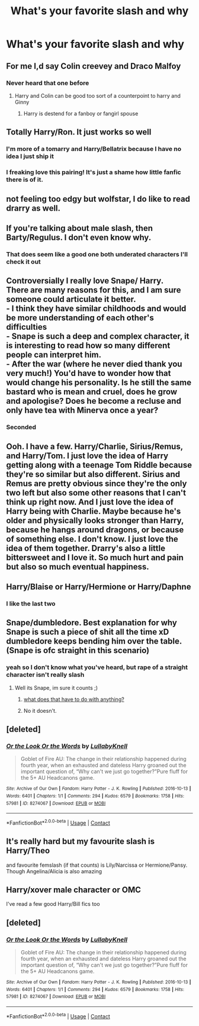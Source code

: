 #+TITLE: What's your favorite slash and why

* What's your favorite slash and why
:PROPERTIES:
:Author: D_R_Riddle
:Score: 12
:DateUnix: 1597524723.0
:DateShort: 2020-Aug-16
:FlairText: Discussion
:END:

** For me I,d say Colin creevey and Draco Malfoy
:PROPERTIES:
:Author: Thorfan23
:Score: 8
:DateUnix: 1597526793.0
:DateShort: 2020-Aug-16
:END:

*** Never heard that one before
:PROPERTIES:
:Author: D_R_Riddle
:Score: 7
:DateUnix: 1597526817.0
:DateShort: 2020-Aug-16
:END:

**** Harry and Colin can be good too sort of a counterpoint to harry and Ginny
:PROPERTIES:
:Author: Thorfan23
:Score: 5
:DateUnix: 1597527298.0
:DateShort: 2020-Aug-16
:END:

***** Harry is destend for a fanboy or fangirl spouse
:PROPERTIES:
:Author: D_R_Riddle
:Score: 3
:DateUnix: 1597534114.0
:DateShort: 2020-Aug-16
:END:


** Totally Harry/Ron. It just works so well
:PROPERTIES:
:Author: Bleepbloopbotz2
:Score: 12
:DateUnix: 1597524788.0
:DateShort: 2020-Aug-16
:END:

*** I'm more of a tomarry and Harry/Bellatrix because I have no idea I just ship it
:PROPERTIES:
:Author: D_R_Riddle
:Score: 6
:DateUnix: 1597524873.0
:DateShort: 2020-Aug-16
:END:


*** I freaking love this pairing! It's just a shame how little fanfic there is of it.
:PROPERTIES:
:Author: tiredandunderwhelmed
:Score: 3
:DateUnix: 1597531294.0
:DateShort: 2020-Aug-16
:END:


** not feeling too edgy but wolfstar, I do like to read drarry as well.
:PROPERTIES:
:Author: angelusblanc
:Score: 5
:DateUnix: 1597536512.0
:DateShort: 2020-Aug-16
:END:


** If you're talking about male slash, then Barty/Regulus. I don't even know why.
:PROPERTIES:
:Author: IceLeopard05
:Score: 5
:DateUnix: 1597548741.0
:DateShort: 2020-Aug-16
:END:

*** That does seem like a good one both underated characters I'll check it out
:PROPERTIES:
:Author: D_R_Riddle
:Score: 1
:DateUnix: 1597548804.0
:DateShort: 2020-Aug-16
:END:


** Controversially I really love Snape/ Harry.\\
There are many reasons for this, and I am sure someone could articulate it better.\\
- I think they have similar childhoods and would be more understanding of each other's difficulties\\
- Snape is such a deep and complex character, it is interesting to read how so many different people can interpret him.\\
- After the war (where he never died thank you very much!) You'd have to wonder how that would change his personality. Is he still the same bastard who is mean and cruel, does he grow and apologise? Does he become a recluse and only have tea with Minerva once a year?
:PROPERTIES:
:Author: OliverWoolfe72
:Score: 5
:DateUnix: 1597654020.0
:DateShort: 2020-Aug-17
:END:

*** Seconded
:PROPERTIES:
:Author: SpiceySandwich
:Score: 1
:DateUnix: 1597704302.0
:DateShort: 2020-Aug-18
:END:


** Ooh. I have a few. Harry/Charlie, Sirius/Remus, and Harry/Tom. I just love the idea of Harry getting along with a teenage Tom Riddle because they're so similar but also different. Sirius and Remus are pretty obvious since they're the only two left but also some other reasons that I can't think up right now. And I just love the idea of Harry being with Charlie. Maybe because he's older and physically looks stronger than Harry, because he hangs around dragons, or because of something else. I don't know. I just love the idea of them together. Drarry's also a little bittersweet and I love it. So much hurt and pain but also so much eventual happiness.
:PROPERTIES:
:Author: CyberWolfWrites
:Score: 4
:DateUnix: 1597542319.0
:DateShort: 2020-Aug-16
:END:


** Harry/Blaise or Harry/Hermione or Harry/Daphne
:PROPERTIES:
:Author: WitchingH0ur666
:Score: 2
:DateUnix: 1597531054.0
:DateShort: 2020-Aug-16
:END:

*** I like the last two
:PROPERTIES:
:Author: D_R_Riddle
:Score: 5
:DateUnix: 1597531089.0
:DateShort: 2020-Aug-16
:END:


** Snape/dumbledore. Best explanation for why Snape is such a piece of shit all the time xD dumbledore keeps bending him over the table. (Snape is ofc straight in this scenario)
:PROPERTIES:
:Author: luminphoenix
:Score: 1
:DateUnix: 1597537594.0
:DateShort: 2020-Aug-16
:END:

*** yeah so I don't know what you've heard, but rape of a straight character isn't really slash
:PROPERTIES:
:Author: karigan_g
:Score: 3
:DateUnix: 1597586239.0
:DateShort: 2020-Aug-16
:END:

**** Well its Snape, im sure it counts ;)
:PROPERTIES:
:Author: luminphoenix
:Score: 1
:DateUnix: 1597586321.0
:DateShort: 2020-Aug-16
:END:

***** [[https://encrypted-tbn0.gstatic.com/images?q=tbn%3AANd9GcQZPhVYsd-5viW2bUJgBTWaANgIzLNtVGoXHA&usqp=CAU][what does that have to do with anything?]]
:PROPERTIES:
:Author: karigan_g
:Score: 4
:DateUnix: 1597586558.0
:DateShort: 2020-Aug-16
:END:


***** No it doesn't.
:PROPERTIES:
:Author: SpiceySandwich
:Score: 1
:DateUnix: 1597704257.0
:DateShort: 2020-Aug-18
:END:


** [deleted]
:PROPERTIES:
:Score: 1
:DateUnix: 1597655741.0
:DateShort: 2020-Aug-17
:END:

*** [[https://archiveofourown.org/works/8274067][*/Or the Look Or the Words/*]] by [[https://www.archiveofourown.org/users/LullabyKnell/pseuds/LullabyKnell][/LullabyKnell/]]

#+begin_quote
  Goblet of Fire AU: The change in their relationship happened during fourth year, when an exhausted and dateless Harry groaned out the important question of, “Why can't we just go together?”Pure fluff for the 5+ AU Headcanons game.
#+end_quote

^{/Site/:} ^{Archive} ^{of} ^{Our} ^{Own} ^{*|*} ^{/Fandom/:} ^{Harry} ^{Potter} ^{-} ^{J.} ^{K.} ^{Rowling} ^{*|*} ^{/Published/:} ^{2016-10-13} ^{*|*} ^{/Words/:} ^{6401} ^{*|*} ^{/Chapters/:} ^{1/1} ^{*|*} ^{/Comments/:} ^{294} ^{*|*} ^{/Kudos/:} ^{6579} ^{*|*} ^{/Bookmarks/:} ^{1758} ^{*|*} ^{/Hits/:} ^{57981} ^{*|*} ^{/ID/:} ^{8274067} ^{*|*} ^{/Download/:} ^{[[https://archiveofourown.org/downloads/8274067/Or%20the%20Look%20Or%20the%20Words.epub?updated_at=1596553660][EPUB]]} ^{or} ^{[[https://archiveofourown.org/downloads/8274067/Or%20the%20Look%20Or%20the%20Words.mobi?updated_at=1596553660][MOBI]]}

--------------

*FanfictionBot*^{2.0.0-beta} | [[https://github.com/FanfictionBot/reddit-ffn-bot/wiki/Usage][Usage]] | [[https://www.reddit.com/message/compose?to=tusing][Contact]]
:PROPERTIES:
:Author: FanfictionBot
:Score: 1
:DateUnix: 1597655758.0
:DateShort: 2020-Aug-17
:END:


** It's really hard but my favourite slash is Harry/Theo

and favourite femslash (if that counts) is Lily/Narcissa or Hermione/Pansy. Though Angelina/Alicia is also amazing
:PROPERTIES:
:Author: karigan_g
:Score: 1
:DateUnix: 1597586390.0
:DateShort: 2020-Aug-16
:END:


** Harry/xover male character or OMC

I've read a few good Harry/Bill fics too
:PROPERTIES:
:Author: LiriStorm
:Score: 0
:DateUnix: 1597553070.0
:DateShort: 2020-Aug-16
:END:


** [deleted]
:PROPERTIES:
:Score: 0
:DateUnix: 1597655704.0
:DateShort: 2020-Aug-17
:END:

*** [[https://archiveofourown.org/works/8274067][*/Or the Look Or the Words/*]] by [[https://www.archiveofourown.org/users/LullabyKnell/pseuds/LullabyKnell][/LullabyKnell/]]

#+begin_quote
  Goblet of Fire AU: The change in their relationship happened during fourth year, when an exhausted and dateless Harry groaned out the important question of, “Why can't we just go together?”Pure fluff for the 5+ AU Headcanons game.
#+end_quote

^{/Site/:} ^{Archive} ^{of} ^{Our} ^{Own} ^{*|*} ^{/Fandom/:} ^{Harry} ^{Potter} ^{-} ^{J.} ^{K.} ^{Rowling} ^{*|*} ^{/Published/:} ^{2016-10-13} ^{*|*} ^{/Words/:} ^{6401} ^{*|*} ^{/Chapters/:} ^{1/1} ^{*|*} ^{/Comments/:} ^{294} ^{*|*} ^{/Kudos/:} ^{6579} ^{*|*} ^{/Bookmarks/:} ^{1758} ^{*|*} ^{/Hits/:} ^{57981} ^{*|*} ^{/ID/:} ^{8274067} ^{*|*} ^{/Download/:} ^{[[https://archiveofourown.org/downloads/8274067/Or%20the%20Look%20Or%20the%20Words.epub?updated_at=1596553660][EPUB]]} ^{or} ^{[[https://archiveofourown.org/downloads/8274067/Or%20the%20Look%20Or%20the%20Words.mobi?updated_at=1596553660][MOBI]]}

--------------

*FanfictionBot*^{2.0.0-beta} | [[https://github.com/FanfictionBot/reddit-ffn-bot/wiki/Usage][Usage]] | [[https://www.reddit.com/message/compose?to=tusing][Contact]]
:PROPERTIES:
:Author: FanfictionBot
:Score: 1
:DateUnix: 1597655721.0
:DateShort: 2020-Aug-17
:END:
